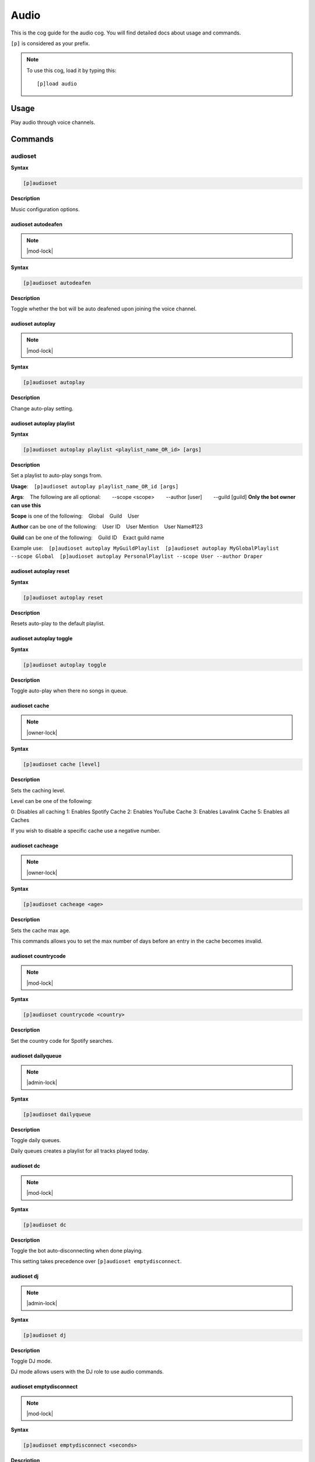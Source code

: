 .. _audio:

=====
Audio
=====

This is the cog guide for the audio cog. You will
find detailed docs about usage and commands.

``[p]`` is considered as your prefix.

.. note:: To use this cog, load it by typing this::

        [p]load audio

.. _audio-usage:

-----
Usage
-----

Play audio through voice channels.


.. _audio-commands:

--------
Commands
--------

.. _audio-command-audioset:

^^^^^^^^
audioset
^^^^^^^^

**Syntax**

.. code-block:: none

    [p]audioset 

**Description**

Music configuration options.

.. _audio-command-audioset-autodeafen:

"""""""""""""""""""
audioset autodeafen
"""""""""""""""""""

.. note:: |mod-lock|

**Syntax**

.. code-block:: none

    [p]audioset autodeafen 

**Description**

Toggle whether the bot will be auto deafened upon joining the voice channel.

.. _audio-command-audioset-autoplay:

"""""""""""""""""
audioset autoplay
"""""""""""""""""

.. note:: |mod-lock|

**Syntax**

.. code-block:: none

    [p]audioset autoplay 

**Description**

Change auto-play setting.

.. _audio-command-audioset-autoplay-playlist:

""""""""""""""""""""""""""
audioset autoplay playlist
""""""""""""""""""""""""""

**Syntax**

.. code-block:: none

    [p]audioset autoplay playlist <playlist_name_OR_id> [args]

**Description**

Set a playlist to auto-play songs from.

**Usage**:
​ ​ ​ ​ ``[p]audioset autoplay playlist_name_OR_id [args]``

**Args**:
​ ​ ​ ​ The following are all optional:
​ ​ ​ ​ ​ ​ ​ ​ --scope <scope>
​ ​ ​ ​ ​ ​ ​ ​ --author [user]
​ ​ ​ ​ ​ ​ ​ ​ --guild [guild] **Only the bot owner can use this**

**Scope** is one of the following:
​ ​ ​ ​ Global
​ ​ ​ ​ Guild
​ ​ ​ ​ User

**Author** can be one of the following:
​ ​ ​ ​ User ID
​ ​ ​ ​ User Mention
​ ​ ​ ​ User Name#123

**Guild** can be one of the following:
​ ​ ​ ​ Guild ID
​ ​ ​ ​ Exact guild name

Example use:
​ ​ ​ ​ ``[p]audioset autoplay MyGuildPlaylist``
​ ​ ​ ​ ``[p]audioset autoplay MyGlobalPlaylist --scope Global``
​ ​ ​ ​ ``[p]audioset autoplay PersonalPlaylist --scope User --author Draper``

.. _audio-command-audioset-autoplay-reset:

"""""""""""""""""""""""
audioset autoplay reset
"""""""""""""""""""""""

**Syntax**

.. code-block:: none

    [p]audioset autoplay reset 

**Description**

Resets auto-play to the default playlist.

.. _audio-command-audioset-autoplay-toggle:

""""""""""""""""""""""""
audioset autoplay toggle
""""""""""""""""""""""""

**Syntax**

.. code-block:: none

    [p]audioset autoplay toggle 

**Description**

Toggle auto-play when there no songs in queue.

.. _audio-command-audioset-cache:

""""""""""""""
audioset cache
""""""""""""""

.. note:: |owner-lock|

**Syntax**

.. code-block:: none

    [p]audioset cache [level]

**Description**

Sets the caching level.

Level can be one of the following:

0: Disables all caching
1: Enables Spotify Cache
2: Enables YouTube Cache
3: Enables Lavalink Cache
5: Enables all Caches

If you wish to disable a specific cache use a negative number.

.. _audio-command-audioset-cacheage:

"""""""""""""""""
audioset cacheage
"""""""""""""""""

.. note:: |owner-lock|

**Syntax**

.. code-block:: none

    [p]audioset cacheage <age>

**Description**

Sets the cache max age.

This commands allows you to set the max number of days before an entry in the cache becomes
invalid.

.. _audio-command-audioset-countrycode:

""""""""""""""""""""
audioset countrycode
""""""""""""""""""""

.. note:: |mod-lock|

**Syntax**

.. code-block:: none

    [p]audioset countrycode <country>

**Description**

Set the country code for Spotify searches.

.. _audio-command-audioset-dailyqueue:

"""""""""""""""""""
audioset dailyqueue
"""""""""""""""""""

.. note:: |admin-lock|

**Syntax**

.. code-block:: none

    [p]audioset dailyqueue 

**Description**

Toggle daily queues.

Daily queues creates a playlist for all tracks played today.

.. _audio-command-audioset-dc:

"""""""""""
audioset dc
"""""""""""

.. note:: |mod-lock|

**Syntax**

.. code-block:: none

    [p]audioset dc 

**Description**

Toggle the bot auto-disconnecting when done playing.

This setting takes precedence over ``[p]audioset emptydisconnect``.

.. _audio-command-audioset-dj:

"""""""""""
audioset dj
"""""""""""

.. note:: |admin-lock|

**Syntax**

.. code-block:: none

    [p]audioset dj 

**Description**

Toggle DJ mode.

DJ mode allows users with the DJ role to use audio commands.

.. _audio-command-audioset-emptydisconnect:

""""""""""""""""""""""""
audioset emptydisconnect
""""""""""""""""""""""""

.. note:: |mod-lock|

**Syntax**

.. code-block:: none

    [p]audioset emptydisconnect <seconds>

**Description**

Auto-disconnect from channel when bot is alone in it for x seconds, 0 to disable.

``[p]audioset dc`` takes precedence over this setting.

.. _audio-command-audioset-emptypause:

"""""""""""""""""""
audioset emptypause
"""""""""""""""""""

.. note:: |mod-lock|

**Syntax**

.. code-block:: none

    [p]audioset emptypause <seconds>

**Description**

Auto-pause after x seconds when room is empty, 0 to disable.

.. _audio-command-audioset-globalapi:

""""""""""""""""""
audioset globalapi
""""""""""""""""""

.. note:: |owner-lock|

**Syntax**

.. code-block:: none

    [p]audioset globalapi 

**Description**

Change globalapi settings.

.. _audio-command-audioset-globalapi-timeout:

""""""""""""""""""""""""""
audioset globalapi timeout
""""""""""""""""""""""""""

**Syntax**

.. code-block:: none

    [p]audioset globalapi timeout <timeout>

**Description**

Set GET request timeout.

Example: 0.1 = 100ms 1 = 1 second

.. _audio-command-audioset-globalapi-toggle:

"""""""""""""""""""""""""
audioset globalapi toggle
"""""""""""""""""""""""""

**Syntax**

.. code-block:: none

    [p]audioset globalapi toggle 

**Description**

Toggle the server settings.

Default is OFF

.. _audio-command-audioset-globaldailyqueue:

"""""""""""""""""""""""""
audioset globaldailyqueue
"""""""""""""""""""""""""

.. note:: |owner-lock|

**Syntax**

.. code-block:: none

    [p]audioset globaldailyqueue 

**Description**

Toggle global daily queues.

Global daily queues creates a playlist for all tracks played today.

.. _audio-command-audioset-jukebox:

""""""""""""""""
audioset jukebox
""""""""""""""""

.. note:: |mod-lock|

**Syntax**

.. code-block:: none

    [p]audioset jukebox <price>

**Description**

Set a price for queueing tracks for non-mods, 0 to disable.

.. _audio-command-audioset-localpath:

""""""""""""""""""
audioset localpath
""""""""""""""""""

.. note:: |owner-lock|

**Syntax**

.. code-block:: none

    [p]audioset localpath [local_path]

**Description**

Set the localtracks path if the Lavalink.jar is not run from the Audio data folder.

Leave the path blank to reset the path to the default, the Audio data directory.

.. _audio-command-audioset-logs:

"""""""""""""
audioset logs
"""""""""""""

.. note:: |owner-lock|

**Syntax**

.. code-block:: none

    [p]audioset logs 

**Description**

Sends the Lavalink server logs to your DMs.

.. _audio-command-audioset-lyrics:

"""""""""""""""
audioset lyrics
"""""""""""""""

.. note:: |mod-lock|

**Syntax**

.. code-block:: none

    [p]audioset lyrics 

**Description**

Prioritise tracks with lyrics.

.. _audio-command-audioset-maxlength:

""""""""""""""""""
audioset maxlength
""""""""""""""""""

.. note:: |mod-lock|

**Syntax**

.. code-block:: none

    [p]audioset maxlength <seconds>

**Description**

Max length of a track to queue in seconds, 0 to disable.

Accepts seconds or a value formatted like 00:00:00 (``hh:mm:ss``) or 00:00 (``mm:ss``). Invalid
input will turn the max length setting off.

.. _audio-command-audioset-mycountrycode:

""""""""""""""""""""""
audioset mycountrycode
""""""""""""""""""""""

**Syntax**

.. code-block:: none

    [p]audioset mycountrycode <country>

**Description**

Set the country code for Spotify searches.

.. _audio-command-audioset-notify:

"""""""""""""""
audioset notify
"""""""""""""""

.. note:: |mod-lock|

**Syntax**

.. code-block:: none

    [p]audioset notify 

**Description**

Toggle track announcement and other bot messages.

.. _audio-command-audioset-persistqueue:

"""""""""""""""""""""
audioset persistqueue
"""""""""""""""""""""

.. note:: |admin-lock|

**Syntax**

.. code-block:: none

    [p]audioset persistqueue 

**Description**

Toggle persistent queues.

Persistent queues allows the current queue to be restored when the queue closes.

.. _audio-command-audioset-restart:

""""""""""""""""
audioset restart
""""""""""""""""

.. note:: |owner-lock|

**Syntax**

.. code-block:: none

    [p]audioset restart 

**Description**

Restarts the lavalink connection.

.. _audio-command-audioset-restrict:

"""""""""""""""""
audioset restrict
"""""""""""""""""

.. note:: |owner-lock|

**Syntax**

.. code-block:: none

    [p]audioset restrict 

**Description**

Toggle the domain restriction on Audio.

When toggled off, users will be able to play songs from non-commercial websites and links.
When toggled on, users are restricted to YouTube, SoundCloud, Mixer, Vimeo, Twitch, and
Bandcamp links.

.. _audio-command-audioset-restrictions:

"""""""""""""""""""""
audioset restrictions
"""""""""""""""""""""

.. note:: |mod-lock|

**Syntax**

.. code-block:: none

    [p]audioset restrictions 

**Description**

Manages the keyword whitelist and blacklist.

.. _audio-command-audioset-restrictions-blacklist:

"""""""""""""""""""""""""""""""
audioset restrictions blacklist
"""""""""""""""""""""""""""""""

**Syntax**

.. code-block:: none

    [p]audioset restrictions blacklist 

**Description**

Manages the keyword blacklist.

.. _audio-command-audioset-restrictions-blacklist-add:

"""""""""""""""""""""""""""""""""""
audioset restrictions blacklist add
"""""""""""""""""""""""""""""""""""

**Syntax**

.. code-block:: none

    [p]audioset restrictions blacklist add <keyword>

**Description**

Adds a keyword to the blacklist.

.. _audio-command-audioset-restrictions-blacklist-clear:

"""""""""""""""""""""""""""""""""""""
audioset restrictions blacklist clear
"""""""""""""""""""""""""""""""""""""

**Syntax**

.. code-block:: none

    [p]audioset restrictions blacklist clear 

**Description**

Clear all keywords added to the blacklist.

.. _audio-command-audioset-restrictions-blacklist-delete:

""""""""""""""""""""""""""""""""""""""
audioset restrictions blacklist delete
""""""""""""""""""""""""""""""""""""""

**Syntax**

.. code-block:: none

    [p]audioset restrictions blacklist delete <keyword>

.. tip:: Aliases: ``audioset restrictions blacklist del``, ``audioset restrictions blacklist remove``

**Description**

Removes a keyword from the blacklist.

.. _audio-command-audioset-restrictions-blacklist-list:

""""""""""""""""""""""""""""""""""""
audioset restrictions blacklist list
""""""""""""""""""""""""""""""""""""

**Syntax**

.. code-block:: none

    [p]audioset restrictions blacklist list 

**Description**

List all keywords added to the blacklist.

.. _audio-command-audioset-restrictions-global:

""""""""""""""""""""""""""""
audioset restrictions global
""""""""""""""""""""""""""""

.. note:: |owner-lock|

**Syntax**

.. code-block:: none

    [p]audioset restrictions global 

**Description**

Manages the global keyword whitelist/blacklist.

.. _audio-command-audioset-restrictions-global-blacklist:

""""""""""""""""""""""""""""""""""""""
audioset restrictions global blacklist
""""""""""""""""""""""""""""""""""""""

**Syntax**

.. code-block:: none

    [p]audioset restrictions global blacklist 

**Description**

Manages the global keyword blacklist.

.. _audio-command-audioset-restrictions-global-blacklist-add:

""""""""""""""""""""""""""""""""""""""""""
audioset restrictions global blacklist add
""""""""""""""""""""""""""""""""""""""""""

**Syntax**

.. code-block:: none

    [p]audioset restrictions global blacklist add <keyword>

**Description**

Adds a keyword to the blacklist.

.. _audio-command-audioset-restrictions-global-blacklist-clear:

""""""""""""""""""""""""""""""""""""""""""""
audioset restrictions global blacklist clear
""""""""""""""""""""""""""""""""""""""""""""

**Syntax**

.. code-block:: none

    [p]audioset restrictions global blacklist clear 

**Description**

Clear all keywords added to the blacklist.

.. _audio-command-audioset-restrictions-global-blacklist-delete:

"""""""""""""""""""""""""""""""""""""""""""""
audioset restrictions global blacklist delete
"""""""""""""""""""""""""""""""""""""""""""""

**Syntax**

.. code-block:: none

    [p]audioset restrictions global blacklist delete <keyword>

.. tip:: Aliases: ``audioset restrictions global blacklist del``, ``audioset restrictions global blacklist remove``

**Description**

Removes a keyword from the blacklist.

.. _audio-command-audioset-restrictions-global-blacklist-list:

"""""""""""""""""""""""""""""""""""""""""""
audioset restrictions global blacklist list
"""""""""""""""""""""""""""""""""""""""""""

**Syntax**

.. code-block:: none

    [p]audioset restrictions global blacklist list 

**Description**

List all keywords added to the blacklist.

.. _audio-command-audioset-restrictions-global-whitelist:

""""""""""""""""""""""""""""""""""""""
audioset restrictions global whitelist
""""""""""""""""""""""""""""""""""""""

**Syntax**

.. code-block:: none

    [p]audioset restrictions global whitelist 

**Description**

Manages the global keyword whitelist.

.. _audio-command-audioset-restrictions-global-whitelist-add:

""""""""""""""""""""""""""""""""""""""""""
audioset restrictions global whitelist add
""""""""""""""""""""""""""""""""""""""""""

**Syntax**

.. code-block:: none

    [p]audioset restrictions global whitelist add <keyword>

**Description**

Adds a keyword to the whitelist.

If anything is added to whitelist, it will blacklist everything else.

.. _audio-command-audioset-restrictions-global-whitelist-clear:

""""""""""""""""""""""""""""""""""""""""""""
audioset restrictions global whitelist clear
""""""""""""""""""""""""""""""""""""""""""""

**Syntax**

.. code-block:: none

    [p]audioset restrictions global whitelist clear 

**Description**

Clear all keywords from the whitelist.

.. _audio-command-audioset-restrictions-global-whitelist-delete:

"""""""""""""""""""""""""""""""""""""""""""""
audioset restrictions global whitelist delete
"""""""""""""""""""""""""""""""""""""""""""""

**Syntax**

.. code-block:: none

    [p]audioset restrictions global whitelist delete <keyword>

.. tip:: Aliases: ``audioset restrictions global whitelist del``, ``audioset restrictions global whitelist remove``

**Description**

Removes a keyword from the whitelist.

.. _audio-command-audioset-restrictions-global-whitelist-list:

"""""""""""""""""""""""""""""""""""""""""""
audioset restrictions global whitelist list
"""""""""""""""""""""""""""""""""""""""""""

**Syntax**

.. code-block:: none

    [p]audioset restrictions global whitelist list 

**Description**

List all keywords added to the whitelist.

.. _audio-command-audioset-restrictions-whitelist:

"""""""""""""""""""""""""""""""
audioset restrictions whitelist
"""""""""""""""""""""""""""""""

**Syntax**

.. code-block:: none

    [p]audioset restrictions whitelist 

**Description**

Manages the keyword whitelist.

.. _audio-command-audioset-restrictions-whitelist-add:

"""""""""""""""""""""""""""""""""""
audioset restrictions whitelist add
"""""""""""""""""""""""""""""""""""

**Syntax**

.. code-block:: none

    [p]audioset restrictions whitelist add <keyword>

**Description**

Adds a keyword to the whitelist.

If anything is added to whitelist, it will blacklist everything else.

.. _audio-command-audioset-restrictions-whitelist-clear:

"""""""""""""""""""""""""""""""""""""
audioset restrictions whitelist clear
"""""""""""""""""""""""""""""""""""""

**Syntax**

.. code-block:: none

    [p]audioset restrictions whitelist clear 

**Description**

Clear all keywords from the whitelist.

.. _audio-command-audioset-restrictions-whitelist-delete:

""""""""""""""""""""""""""""""""""""""
audioset restrictions whitelist delete
""""""""""""""""""""""""""""""""""""""

**Syntax**

.. code-block:: none

    [p]audioset restrictions whitelist delete <keyword>

.. tip:: Aliases: ``audioset restrictions whitelist del``, ``audioset restrictions whitelist remove``

**Description**

Removes a keyword from the whitelist.

.. _audio-command-audioset-restrictions-whitelist-list:

""""""""""""""""""""""""""""""""""""
audioset restrictions whitelist list
""""""""""""""""""""""""""""""""""""

**Syntax**

.. code-block:: none

    [p]audioset restrictions whitelist list 

**Description**

List all keywords added to the whitelist.

.. _audio-command-audioset-role:

"""""""""""""
audioset role
"""""""""""""

.. note:: |admin-lock|

**Syntax**

.. code-block:: none

    [p]audioset role <role_name>

**Description**

Set the role to use for DJ mode.

.. _audio-command-audioset-settings:

"""""""""""""""""
audioset settings
"""""""""""""""""

**Syntax**

.. code-block:: none

    [p]audioset settings 

.. tip:: Alias: ``audioset info``

**Description**

Show the current settings.

.. _audio-command-audioset-spotifyapi:

"""""""""""""""""""
audioset spotifyapi
"""""""""""""""""""

.. note:: |owner-lock|

**Syntax**

.. code-block:: none

    [p]audioset spotifyapi 

**Description**

Instructions to set the Spotify API tokens.

.. _audio-command-audioset-status:

"""""""""""""""
audioset status
"""""""""""""""

.. note:: |owner-lock|

**Syntax**

.. code-block:: none

    [p]audioset status 

**Description**

Enable/disable tracks' titles as status.

.. _audio-command-audioset-thumbnail:

""""""""""""""""""
audioset thumbnail
""""""""""""""""""

.. note:: |mod-lock|

**Syntax**

.. code-block:: none

    [p]audioset thumbnail 

**Description**

Toggle displaying a thumbnail on audio messages.

.. _audio-command-audioset-vote:

"""""""""""""
audioset vote
"""""""""""""

.. note:: |mod-lock|

**Syntax**

.. code-block:: none

    [p]audioset vote <percent>

**Description**

Percentage needed for non-mods to skip tracks, 0 to disable.

.. _audio-command-audioset-youtubeapi:

"""""""""""""""""""
audioset youtubeapi
"""""""""""""""""""

.. note:: |owner-lock|

**Syntax**

.. code-block:: none

    [p]audioset youtubeapi 

**Description**

Instructions to set the YouTube API key.

.. _audio-command-audiostats:

^^^^^^^^^^
audiostats
^^^^^^^^^^

**Syntax**

.. code-block:: none

    [p]audiostats 

**Description**

Audio stats.

.. _audio-command-autoplay:

^^^^^^^^
autoplay
^^^^^^^^

.. note:: |mod-lock|

**Syntax**

.. code-block:: none

    [p]autoplay 

**Description**

Starts auto play.

.. _audio-command-bump:

^^^^
bump
^^^^

**Syntax**

.. code-block:: none

    [p]bump <index>

**Description**

Bump a track number to the top of the queue.

.. _audio-command-bumpplay:

^^^^^^^^
bumpplay
^^^^^^^^

**Syntax**

.. code-block:: none

    [p]bumpplay [play_now=False] <query>

**Description**

Force play a URL or search for a track.

.. _audio-command-disconnect:

^^^^^^^^^^
disconnect
^^^^^^^^^^

**Syntax**

.. code-block:: none

    [p]disconnect 

**Description**

Disconnect from the voice channel.

.. _audio-command-eq:

^^
eq
^^

**Syntax**

.. code-block:: none

    [p]eq 

**Description**

Equalizer management.

Band positions are 1-15 and values have a range of -0.25 to 1.0.
Band names are 25, 40, 63, 100, 160, 250, 400, 630, 1k, 1.6k, 2.5k, 4k,
6.3k, 10k, and 16k Hz.
Setting a band value to -0.25 nullifies it while +0.25 is double.

.. _audio-command-eq-delete:

"""""""""
eq delete
"""""""""

**Syntax**

.. code-block:: none

    [p]eq delete <eq_preset>

.. tip:: Aliases: ``eq del``, ``eq remove``

**Description**

Delete a saved eq preset.

.. _audio-command-eq-list:

"""""""
eq list
"""""""

**Syntax**

.. code-block:: none

    [p]eq list 

**Description**

List saved eq presets.

.. _audio-command-eq-load:

"""""""
eq load
"""""""

**Syntax**

.. code-block:: none

    [p]eq load <eq_preset>

**Description**

Load a saved eq preset.

.. _audio-command-eq-reset:

""""""""
eq reset
""""""""

**Syntax**

.. code-block:: none

    [p]eq reset 

**Description**

Reset the eq to 0 across all bands.

.. _audio-command-eq-save:

"""""""
eq save
"""""""

**Syntax**

.. code-block:: none

    [p]eq save [eq_preset]

**Description**

Save the current eq settings to a preset.

.. _audio-command-eq-set:

""""""
eq set
""""""

**Syntax**

.. code-block:: none

    [p]eq set <band_name_or_position> <band_value>

**Description**

Set an eq band with a band number or name and value.

Band positions are 1-15 and values have a range of -0.25 to 1.0.
Band names are 25, 40, 63, 100, 160, 250, 400, 630, 1k, 1.6k, 2.5k, 4k,
6.3k, 10k, and 16k Hz.
Setting a band value to -0.25 nullifies it while +0.25 is double.

.. _audio-command-genre:

^^^^^
genre
^^^^^

**Syntax**

.. code-block:: none

    [p]genre 

**Description**

Pick a Spotify playlist from a list of categories to start playing.

.. _audio-command-llsetup:

^^^^^^^
llsetup
^^^^^^^

.. note:: |owner-lock|

**Syntax**

.. code-block:: none

    [p]llsetup 

.. tip:: Alias: ``llset``

**Description**

Lavalink server configuration options.

.. _audio-command-llsetup-external:

""""""""""""""""
llsetup external
""""""""""""""""

**Syntax**

.. code-block:: none

    [p]llsetup external 

**Description**

Toggle using external Lavalink servers.

.. _audio-command-llsetup-host:

""""""""""""
llsetup host
""""""""""""

**Syntax**

.. code-block:: none

    [p]llsetup host <host>

**Description**

Set the Lavalink server host.

.. _audio-command-llsetup-info:

""""""""""""
llsetup info
""""""""""""

**Syntax**

.. code-block:: none

    [p]llsetup info 

.. tip:: Alias: ``llsetup settings``

**Description**

Display Lavalink connection settings.

.. _audio-command-llsetup-java:

""""""""""""
llsetup java
""""""""""""

**Syntax**

.. code-block:: none

    [p]llsetup java [java_path]

**Description**

Change your Java executable path

Enter nothing to reset to default.

.. _audio-command-llsetup-password:

""""""""""""""""
llsetup password
""""""""""""""""

**Syntax**

.. code-block:: none

    [p]llsetup password <password>

**Description**

Set the Lavalink server password.

.. _audio-command-llsetup-wsport:

""""""""""""""
llsetup wsport
""""""""""""""

**Syntax**

.. code-block:: none

    [p]llsetup wsport <ws_port>

**Description**

Set the Lavalink websocket server port.

.. _audio-command-local:

^^^^^
local
^^^^^

**Syntax**

.. code-block:: none

    [p]local 

**Description**

Local playback commands.

.. _audio-command-local-folder:

""""""""""""
local folder
""""""""""""

**Syntax**

.. code-block:: none

    [p]local folder [folder]

.. tip:: Alias: ``local start``

**Description**

Play all songs in a localtracks folder.

.. _audio-command-local-play:

""""""""""
local play
""""""""""

**Syntax**

.. code-block:: none

    [p]local play 

**Description**

Play a local track.

.. _audio-command-local-search:

""""""""""""
local search
""""""""""""

**Syntax**

.. code-block:: none

    [p]local search <search_words>

**Description**

Search for songs across all localtracks folders.

.. _audio-command-now:

^^^
now
^^^

**Syntax**

.. code-block:: none

    [p]now 

**Description**

Now playing.

.. _audio-command-pause:

^^^^^
pause
^^^^^

**Syntax**

.. code-block:: none

    [p]pause 

**Description**

Pause or resume a playing track.

.. _audio-command-percent:

^^^^^^^
percent
^^^^^^^

**Syntax**

.. code-block:: none

    [p]percent 

**Description**

Queue percentage.

.. _audio-command-play:

^^^^
play
^^^^

**Syntax**

.. code-block:: none

    [p]play <query>

**Description**

Play a URL or search for a track.

.. _audio-command-playlist:

^^^^^^^^
playlist
^^^^^^^^

**Syntax**

.. code-block:: none

    [p]playlist 

**Description**

Playlist configuration options.

Scope info:
​ ​ ​ ​ **Global**:
​ ​ ​ ​ ​ ​ ​ ​ - Visible to all users of this bot.
​ ​ ​ ​ ​ ​ ​ ​ - Only editable by bot owner.
​ ​ ​ ​ **Guild**:
​ ​ ​ ​ ​ ​ ​ ​ - Visible to all users in this guild.
​ ​ ​ ​ ​ ​ ​ ​ - Editable by bot owner, guild owner, guild admins, guild mods, DJ role and playlist creator.
​ ​ ​ ​ **User**:
​ ​ ​ ​ ​ ​ ​ ​ - Visible to all bot users, if --author is passed.
​ ​ ​ ​ ​ ​ ​ ​ - Editable by bot owner and creator.

.. _audio-command-playlist-append:

"""""""""""""""
playlist append
"""""""""""""""

**Syntax**

.. code-block:: none

    [p]playlist append <playlist_name_OR_id> <track_name_OR_url> [args]

**Description**

Add a track URL, playlist link, or quick search to a playlist.

The track(s) will be appended to the end of the playlist.

**Usage**:
​ ​ ​ ​ ``[p]playlist append playlist_name_OR_id track_name_OR_url [args]``

**Args**:
​ ​ ​ ​ The following are all optional:
​ ​ ​ ​ ​ ​ ​ ​ --scope <scope>
​ ​ ​ ​ ​ ​ ​ ​ --author [user]
​ ​ ​ ​ ​ ​ ​ ​ --guild [guild] **Only the bot owner can use this**

**Scope** is one of the following:
​ ​ ​ ​ Global
​ ​ ​ ​ Guild
​ ​ ​ ​ User

**Author** can be one of the following:
​ ​ ​ ​ User ID
​ ​ ​ ​ User Mention
​ ​ ​ ​ User Name#123

**Guild** can be one of the following:
​ ​ ​ ​ Guild ID
​ ​ ​ ​ Exact guild name

Example use:
​ ​ ​ ​ ``[p]playlist append MyGuildPlaylist Hello by Adele``
​ ​ ​ ​ ``[p]playlist append MyGlobalPlaylist Hello by Adele --scope Global``
​ ​ ​ ​ ``[p]playlist append MyGlobalPlaylist Hello by Adele --scope Global --Author Draper#6666``

.. _audio-command-playlist-copy:

"""""""""""""
playlist copy
"""""""""""""

**Syntax**

.. code-block:: none

    [p]playlist copy <id_or_name> [args]

**Description**

Copy a playlist from one scope to another.

**Usage**:
​ ​ ​ ​ ``[p]playlist copy playlist_name_OR_id [args]``

**Args**:
​ ​ ​ ​ The following are all optional:
​ ​ ​ ​ ​ ​ ​ ​ --from-scope <scope>
​ ​ ​ ​ ​ ​ ​ ​ --from-author [user]
​ ​ ​ ​ ​ ​ ​ ​ --from-guild [guild] **Only the bot owner can use this**

​ ​ ​ ​ ​ ​ ​ ​ --to-scope <scope>
​ ​ ​ ​ ​ ​ ​ ​ --to-author [user]
​ ​ ​ ​ ​ ​ ​ ​ --to-guild [guild] **Only the bot owner can use this**

**Scope** is one of the following:
​ ​ ​ ​ Global
​ ​ ​ ​ Guild
​ ​ ​ ​ User

**Author** can be one of the following:
​ ​ ​ ​ User ID
​ ​ ​ ​ User Mention
​ ​ ​ ​ User Name#123

**Guild** can be one of the following:
​ ​ ​ ​ Guild ID
​ ​ ​ ​ Exact guild name

Example use:
​ ​ ​ ​ ``[p]playlist copy MyGuildPlaylist --from-scope Guild --to-scope Global``
​ ​ ​ ​ ``[p]playlist copy MyGlobalPlaylist --from-scope Global --to-author Draper#6666 --to-scope User``
​ ​ ​ ​ ``[p]playlist copy MyPersonalPlaylist --from-scope user --to-author Draper#6666 --to-scope Guild --to-guild Red - Discord Bot``

.. _audio-command-playlist-create:

"""""""""""""""
playlist create
"""""""""""""""

**Syntax**

.. code-block:: none

    [p]playlist create <name> [args]

**Description**

Create an empty playlist.

**Usage**:
​ ​ ​ ​ ``[p]playlist create playlist_name [args]``

**Args**:
​ ​ ​ ​ The following are all optional:
​ ​ ​ ​ ​ ​ ​ ​ --scope <scope>
​ ​ ​ ​ ​ ​ ​ ​ --author [user]
​ ​ ​ ​ ​ ​ ​ ​ --guild [guild] **Only the bot owner can use this**

**Scope** is one of the following:
​ ​ ​ ​ Global
​ ​ ​ ​ Guild
​ ​ ​ ​ User

**Author** can be one of the following:
​ ​ ​ ​ User ID
​ ​ ​ ​ User Mention
​ ​ ​ ​ User Name#123

**Guild** can be one of the following:
​ ​ ​ ​ Guild ID
​ ​ ​ ​ Exact guild name

Example use:
​ ​ ​ ​ ``[p]playlist create MyGuildPlaylist``
​ ​ ​ ​ ``[p]playlist create MyGlobalPlaylist --scope Global``
​ ​ ​ ​ ``[p]playlist create MyPersonalPlaylist --scope User``

.. _audio-command-playlist-dedupe:

"""""""""""""""
playlist dedupe
"""""""""""""""

**Syntax**

.. code-block:: none

    [p]playlist dedupe <playlist_name_OR_id> [args]

**Description**

Remove duplicate tracks from a saved playlist.

**Usage**:
​ ​ ​ ​ ``[p]playlist dedupe playlist_name_OR_id [args]``

**Args**:
​ ​ ​ ​ The following are all optional:
​ ​ ​ ​ ​ ​ ​ ​ --scope <scope>
​ ​ ​ ​ ​ ​ ​ ​ --author [user]
​ ​ ​ ​ ​ ​ ​ ​ --guild [guild] **Only the bot owner can use this**

**Scope** is one of the following:
​ ​ ​ ​ Global
​ ​ ​ ​ Guild
​ ​ ​ ​ User

**Author** can be one of the following:
​ ​ ​ ​ User ID
​ ​ ​ ​ User Mention
​ ​ ​ ​ User Name#123

**Guild** can be one of the following:
​ ​ ​ ​ Guild ID
​ ​ ​ ​ Exact guild name

Example use:
​ ​ ​ ​ ``[p]playlist dedupe MyGuildPlaylist``
​ ​ ​ ​ ``[p]playlist dedupe MyGlobalPlaylist --scope Global``
​ ​ ​ ​ ``[p]playlist dedupe MyPersonalPlaylist --scope User``

.. _audio-command-playlist-delete:

"""""""""""""""
playlist delete
"""""""""""""""

**Syntax**

.. code-block:: none

    [p]playlist delete <playlist_name_OR_id> [args]

.. tip:: Alias: ``playlist del``

**Description**

Delete a saved playlist.

**Usage**:
​ ​ ​ ​ ``[p]playlist delete playlist_name_OR_id [args]``

**Args**:
​ ​ ​ ​ The following are all optional:
​ ​ ​ ​ ​ ​ ​ ​ --scope <scope>
​ ​ ​ ​ ​ ​ ​ ​ --author [user]
​ ​ ​ ​ ​ ​ ​ ​ --guild [guild] **Only the bot owner can use this**

**Scope** is one of the following:
​ ​ ​ ​ Global
​ ​ ​ ​ Guild
​ ​ ​ ​ User

**Author** can be one of the following:
​ ​ ​ ​ User ID
​ ​ ​ ​ User Mention
​ ​ ​ ​ User Name#123

**Guild** can be one of the following:
​ ​ ​ ​ Guild ID
​ ​ ​ ​ Exact guild name

Example use:
​ ​ ​ ​ ``[p]playlist delete MyGuildPlaylist``
​ ​ ​ ​ ``[p]playlist delete MyGlobalPlaylist --scope Global``
​ ​ ​ ​ ``[p]playlist delete MyPersonalPlaylist --scope User``

.. _audio-command-playlist-download:

"""""""""""""""""
playlist download
"""""""""""""""""

.. note:: |owner-lock|

**Syntax**

.. code-block:: none

    [p]playlist download <playlist_name_OR_id> [v2=False] [args]

**Description**

Download a copy of a playlist.

These files can be used with the ``[p]playlist upload`` command.
Red v2-compatible playlists can be generated by passing True
for the v2 variable.

**Usage**:
​ ​ ​ ​ ``[p]playlist download playlist_name_OR_id [v2=True_OR_False] [args]``

**Args**:
​ ​ ​ ​ The following are all optional:
​ ​ ​ ​ ​ ​ ​ ​ --scope <scope>
​ ​ ​ ​ ​ ​ ​ ​ --author [user]
​ ​ ​ ​ ​ ​ ​ ​ --guild [guild] **Only the bot owner can use this**

**Scope** is one of the following:
​ ​ ​ ​ Global
​ ​ ​ ​ Guild
​ ​ ​ ​ User

**Author** can be one of the following:
​ ​ ​ ​ User ID
​ ​ ​ ​ User Mention
​ ​ ​ ​ User Name#123

**Guild** can be one of the following:
​ ​ ​ ​ Guild ID
​ ​ ​ ​ Exact guild name

Example use:
​ ​ ​ ​ ``[p]playlist download MyGuildPlaylist True``
​ ​ ​ ​ ``[p]playlist download MyGlobalPlaylist False --scope Global``
​ ​ ​ ​ ``[p]playlist download MyPersonalPlaylist --scope User``

.. _audio-command-playlist-info:

"""""""""""""
playlist info
"""""""""""""

**Syntax**

.. code-block:: none

    [p]playlist info <playlist_name_OR_id> [args]

**Description**

Retrieve information from a saved playlist.

**Usage**:
​ ​ ​ ​ ``[p]playlist info playlist_name_OR_id [args]``

**Args**:
​ ​ ​ ​ The following are all optional:
​ ​ ​ ​ ​ ​ ​ ​ --scope <scope>
​ ​ ​ ​ ​ ​ ​ ​ --author [user]
​ ​ ​ ​ ​ ​ ​ ​ --guild [guild] **Only the bot owner can use this**

**Scope** is one of the following:
​ ​ ​ ​ Global
​ ​ ​ ​ Guild
​ ​ ​ ​ User

**Author** can be one of the following:
​ ​ ​ ​ User ID
​ ​ ​ ​ User Mention
​ ​ ​ ​ User Name#123

**Guild** can be one of the following:
​ ​ ​ ​ Guild ID
​ ​ ​ ​ Exact guild name

Example use:
​ ​ ​ ​ ``[p]playlist info MyGuildPlaylist``
​ ​ ​ ​ ``[p]playlist info MyGlobalPlaylist --scope Global``
​ ​ ​ ​ ``[p]playlist info MyPersonalPlaylist --scope User``

.. _audio-command-playlist-list:

"""""""""""""
playlist list
"""""""""""""

**Syntax**

.. code-block:: none

    [p]playlist list [args]

**Description**

List saved playlists.

**Usage**:
​ ​ ​ ​ ``[p]playlist list [args]``

**Args**:
​ ​ ​ ​ The following are all optional:
​ ​ ​ ​ ​ ​ ​ ​ --scope <scope>
​ ​ ​ ​ ​ ​ ​ ​ --author [user]
​ ​ ​ ​ ​ ​ ​ ​ --guild [guild] **Only the bot owner can use this**

**Scope** is one of the following:
​ ​ ​ ​ Global
​ ​ ​ ​ Guild
​ ​ ​ ​ User

**Author** can be one of the following:
​ ​ ​ ​ User ID
​ ​ ​ ​ User Mention
​ ​ ​ ​ User Name#123

**Guild** can be one of the following:
​ ​ ​ ​ Guild ID
​ ​ ​ ​ Exact guild name

Example use:
​ ​ ​ ​ ``[p]playlist list``
​ ​ ​ ​ ``[p]playlist list --scope Global``
​ ​ ​ ​ ``[p]playlist list --scope User``

.. _audio-command-playlist-queue:

""""""""""""""
playlist queue
""""""""""""""

**Syntax**

.. code-block:: none

    [p]playlist queue <name> [args]

**Description**

Save the queue to a playlist.

**Usage**:
​ ​ ​ ​ ``[p]playlist queue playlist_name [args]``

**Args**:
​ ​ ​ ​ The following are all optional:
​ ​ ​ ​ ​ ​ ​ ​ --scope <scope>
​ ​ ​ ​ ​ ​ ​ ​ --author [user]
​ ​ ​ ​ ​ ​ ​ ​ --guild [guild] **Only the bot owner can use this**

**Scope** is one of the following:
​ ​ ​ ​ Global
​ ​ ​ ​ Guild
​ ​ ​ ​ User

**Author** can be one of the following:
​ ​ ​ ​ User ID
​ ​ ​ ​ User Mention
​ ​ ​ ​ User Name#123

**Guild** can be one of the following:
​ ​ ​ ​ Guild ID
​ ​ ​ ​ Exact guild name

Example use:
​ ​ ​ ​ ``[p]playlist queue MyGuildPlaylist``
​ ​ ​ ​ ``[p]playlist queue MyGlobalPlaylist --scope Global``
​ ​ ​ ​ ``[p]playlist queue MyPersonalPlaylist --scope User``

.. _audio-command-playlist-remove:

"""""""""""""""
playlist remove
"""""""""""""""

**Syntax**

.. code-block:: none

    [p]playlist remove <playlist_name_OR_id> <url> [args]

**Description**

Remove a track from a playlist by url.

**Usage**:
​ ​ ​ ​ ``[p]playlist remove playlist_name_OR_id url [args]``

**Args**:
​ ​ ​ ​ The following are all optional:
​ ​ ​ ​ ​ ​ ​ ​ --scope <scope>
​ ​ ​ ​ ​ ​ ​ ​ --author [user]
​ ​ ​ ​ ​ ​ ​ ​ --guild [guild] **Only the bot owner can use this**

**Scope** is one of the following:
​ ​ ​ ​ Global
​ ​ ​ ​ Guild
​ ​ ​ ​ User

**Author** can be one of the following:
​ ​ ​ ​ User ID
​ ​ ​ ​ User Mention
​ ​ ​ ​ User Name#123

**Guild** can be one of the following:
​ ​ ​ ​ Guild ID
​ ​ ​ ​ Exact guild name

Example use:
​ ​ ​ ​ ``[p]playlist remove MyGuildPlaylist https://www.youtube.com/watch?v=MN3x-kAbgFU``
​ ​ ​ ​ ``[p]playlist remove MyGlobalPlaylist https://www.youtube.com/watch?v=MN3x-kAbgFU --scope Global``
​ ​ ​ ​ ``[p]playlist remove MyPersonalPlaylist https://www.youtube.com/watch?v=MN3x-kAbgFU --scope User``

.. _audio-command-playlist-rename:

"""""""""""""""
playlist rename
"""""""""""""""

**Syntax**

.. code-block:: none

    [p]playlist rename <playlist_name_OR_id> <new_name> [args]

**Description**

Rename an existing playlist.

**Usage**:
​ ​ ​ ​ ``[p]playlist rename playlist_name_OR_id new_name [args]``

**Args**:
​ ​ ​ ​ The following are all optional:
​ ​ ​ ​ ​ ​ ​ ​ --scope <scope>
​ ​ ​ ​ ​ ​ ​ ​ --author [user]
​ ​ ​ ​ ​ ​ ​ ​ --guild [guild] **Only the bot owner can use this**

**Scope** is one of the following:
​ ​ ​ ​ Global
​ ​ ​ ​ Guild
​ ​ ​ ​ User

**Author** can be one of the following:
​ ​ ​ ​ User ID
​ ​ ​ ​ User Mention
​ ​ ​ ​ User Name#123

**Guild** can be one of the following:
​ ​ ​ ​ Guild ID
​ ​ ​ ​ Exact guild name

Example use:
​ ​ ​ ​ ``[p]playlist rename MyGuildPlaylist RenamedGuildPlaylist``
​ ​ ​ ​ ``[p]playlist rename MyGlobalPlaylist RenamedGlobalPlaylist --scope Global``
​ ​ ​ ​ ``[p]playlist rename MyPersonalPlaylist RenamedPersonalPlaylist --scope User``

.. _audio-command-playlist-save:

"""""""""""""
playlist save
"""""""""""""

**Syntax**

.. code-block:: none

    [p]playlist save <name> <url> [args]

**Description**

Save a playlist from a url.

**Usage**:
​ ​ ​ ​ ``[p]playlist save name url [args]``

**Args**:
​ ​ ​ ​ The following are all optional:
​ ​ ​ ​ ​ ​ ​ ​ --scope <scope>
​ ​ ​ ​ ​ ​ ​ ​ --author [user]
​ ​ ​ ​ ​ ​ ​ ​ --guild [guild] **Only the bot owner can use this**

**Scope** is one of the following:
​ ​ ​ ​ Global
​ ​ ​ ​ Guild
​ ​ ​ ​ User

**Author** can be one of the following:
​ ​ ​ ​ User ID
​ ​ ​ ​ User Mention
​ ​ ​ ​ User Name#123

**Guild** can be one of the following:
​ ​ ​ ​ Guild ID
​ ​ ​ ​ Exact guild name

Example use:
​ ​ ​ ​ ``[p]playlist save MyGuildPlaylist https://www.youtube.com/playlist?list=PLx0sYbCqOb8Q_CLZC2BdBSKEEB59BOPUM``
​ ​ ​ ​ ``[p]playlist save MyGlobalPlaylist https://www.youtube.com/playlist?list=PLx0sYbCqOb8Q_CLZC2BdBSKEEB59BOPUM --scope Global``
​ ​ ​ ​ ``[p]playlist save MyPersonalPlaylist https://open.spotify.com/playlist/1RyeIbyFeIJVnNzlGr5KkR --scope User``

.. _audio-command-playlist-start:

""""""""""""""
playlist start
""""""""""""""

**Syntax**

.. code-block:: none

    [p]playlist start <playlist_name_OR_id> [args]

.. tip:: Alias: ``playlist play``

**Description**

Load a playlist into the queue.

**Usage**:
​ ​ ​ ​`` [p]playlist start playlist_name_OR_id [args]``

**Args**:
​ ​ ​ ​ The following are all optional:
​ ​ ​ ​ ​ ​ ​ ​ --scope <scope>
​ ​ ​ ​ ​ ​ ​ ​ --author [user]
​ ​ ​ ​ ​ ​ ​ ​ --guild [guild] **Only the bot owner can use this**

**Scope** is one of the following:
​ ​ ​ ​ Global
​ ​ ​ ​ Guild
​ ​ ​ ​ User

**Author** can be one of the following:
​ ​ ​ ​ User ID
​ ​ ​ ​ User Mention
​ ​ ​ ​ User Name#123

**Guild** can be one of the following:
​ ​ ​ ​ Guild ID
​ ​ ​ ​ Exact guild name

Example use:
​ ​ ​ ​ ``[p]playlist start MyGuildPlaylist``
​ ​ ​ ​ ``[p]playlist start MyGlobalPlaylist --scope Global``
​ ​ ​ ​ ``[p]playlist start MyPersonalPlaylist --scope User``

.. _audio-command-playlist-update:

"""""""""""""""
playlist update
"""""""""""""""

**Syntax**

.. code-block:: none

    [p]playlist update <playlist_name_OR_id> [args]

**Description**

Updates all tracks in a playlist.

**Usage**:
​ ​ ​ ​ ``[p]playlist update playlist_name_OR_id [args]``

**Args**:
​ ​ ​ ​ The following are all optional:
​ ​ ​ ​ ​ ​ ​ ​ --scope <scope>
​ ​ ​ ​ ​ ​ ​ ​ --author [user]
​ ​ ​ ​ ​ ​ ​ ​ --guild [guild] **Only the bot owner can use this**

**Scope** is one of the following:
​ ​ ​ ​ Global
​ ​ ​ ​ Guild
​ ​ ​ ​ User

**Author** can be one of the following:
​ ​ ​ ​ User ID
​ ​ ​ ​ User Mention
​ ​ ​ ​ User Name#123

**Guild** can be one of the following:
​ ​ ​ ​ Guild ID
​ ​ ​ ​ Exact guild name

Example use:
​ ​ ​ ​ ``[p]playlist update MyGuildPlaylist``
​ ​ ​ ​ ``[p]playlist update MyGlobalPlaylist --scope Global``
​ ​ ​ ​ ``[p]playlist update MyPersonalPlaylist --scope User``

.. _audio-command-playlist-upload:

"""""""""""""""
playlist upload
"""""""""""""""

.. note:: |owner-lock|

**Syntax**

.. code-block:: none

    [p]playlist upload [args]

**Description**

Uploads a playlist file as a playlist for the bot.

V2 and old V3 playlist will be slow.
V3 Playlist made with ``[p]playlist download`` will load a lot faster.

**Usage**:
​ ​ ​ ​ ``[p]playlist upload [args]``

**Args**:
​ ​ ​ ​ The following are all optional:
​ ​ ​ ​ ​ ​ ​ ​ --scope <scope>
​ ​ ​ ​ ​ ​ ​ ​ --author [user]
​ ​ ​ ​ ​ ​ ​ ​ --guild [guild] **Only the bot owner can use this**

**Scope** is one of the following:
​ ​ ​ ​ Global
​ ​ ​ ​ Guild
​ ​ ​ ​ User

**Author** can be one of the following:
​ ​ ​ ​ User ID
​ ​ ​ ​ User Mention
​ ​ ​ ​ User Name#123

**Guild** can be one of the following:
​ ​ ​ ​ Guild ID
​ ​ ​ ​ Exact guild name

Example use:
​ ​ ​ ​ ``[p]playlist upload``
​ ​ ​ ​ ``[p]playlist upload --scope Global``
​ ​ ​ ​ ``[p]playlist upload --scope User``

.. _audio-command-prev:

^^^^
prev
^^^^

**Syntax**

.. code-block:: none

    [p]prev 

**Description**

Skip to the start of the previously played track.

.. _audio-command-queue:

^^^^^
queue
^^^^^

**Syntax**

.. code-block:: none

    [p]queue [page=1]

**Description**

List the songs in the queue.

.. _audio-command-queue-clean:

"""""""""""
queue clean
"""""""""""

**Syntax**

.. code-block:: none

    [p]queue clean 

**Description**

Removes songs from the queue if the requester is not in the voice channel.

.. _audio-command-queue-cleanself:

"""""""""""""""
queue cleanself
"""""""""""""""

**Syntax**

.. code-block:: none

    [p]queue cleanself 

**Description**

Removes all tracks you requested from the queue.

.. _audio-command-queue-clear:

"""""""""""
queue clear
"""""""""""

**Syntax**

.. code-block:: none

    [p]queue clear 

**Description**

Clears the queue.

.. _audio-command-queue-search:

""""""""""""
queue search
""""""""""""

**Syntax**

.. code-block:: none

    [p]queue search <search_words>

**Description**

Search the queue.

.. _audio-command-queue-shuffle:

"""""""""""""
queue shuffle
"""""""""""""

**Syntax**

.. code-block:: none

    [p]queue shuffle 

**Description**

Shuffles the queue.

.. _audio-command-remove:

^^^^^^
remove
^^^^^^

**Syntax**

.. code-block:: none

    [p]remove <index_or_url>

**Description**

Remove a specific track number from the queue.

.. _audio-command-repeat:

^^^^^^
repeat
^^^^^^

**Syntax**

.. code-block:: none

    [p]repeat 

**Description**

Toggle repeat.

.. _audio-command-search:

^^^^^^
search
^^^^^^

**Syntax**

.. code-block:: none

    [p]search <query>

**Description**

Pick a track with a search.

Use ``[p]search list <search term>`` to queue all tracks found on YouTube. Use ``[p]search sc
<search term>`` to search on SoundCloud instead of YouTube.

.. _audio-command-seek:

^^^^
seek
^^^^

**Syntax**

.. code-block:: none

    [p]seek <seconds>

**Description**

Seek ahead or behind on a track by seconds or a to a specific time.

Accepts seconds or a value formatted like 00:00:00 (``hh:mm:ss``) or 00:00 (``mm:ss``).

.. _audio-command-shuffle:

^^^^^^^
shuffle
^^^^^^^

**Syntax**

.. code-block:: none

    [p]shuffle 

**Description**

Toggle shuffle.

.. _audio-command-shuffle-bumped:

""""""""""""""
shuffle bumped
""""""""""""""

**Syntax**

.. code-block:: none

    [p]shuffle bumped 

**Description**

Toggle bumped track shuffle.

Set this to disabled if you wish to avoid bumped songs being shuffled. This takes priority
over ``[p]shuffle``.

.. _audio-command-sing:

^^^^
sing
^^^^

**Syntax**

.. code-block:: none

    [p]sing 

**Description**

Make Red sing one of her songs.

.. _audio-command-skip:

^^^^
skip
^^^^

**Syntax**

.. code-block:: none

    [p]skip [skip_to_track]

**Description**

Skip to the next track, or to a given track number.

.. _audio-command-stop:

^^^^
stop
^^^^

**Syntax**

.. code-block:: none

    [p]stop 

**Description**

Stop playback and clear the queue.

.. _audio-command-summon:

^^^^^^
summon
^^^^^^

**Syntax**

.. code-block:: none

    [p]summon 

**Description**

Summon the bot to a voice channel.

.. _audio-command-volume:

^^^^^^
volume
^^^^^^

**Syntax**

.. code-block:: none

    [p]volume [vol]

**Description**

Set the volume, 1% - 150%.
